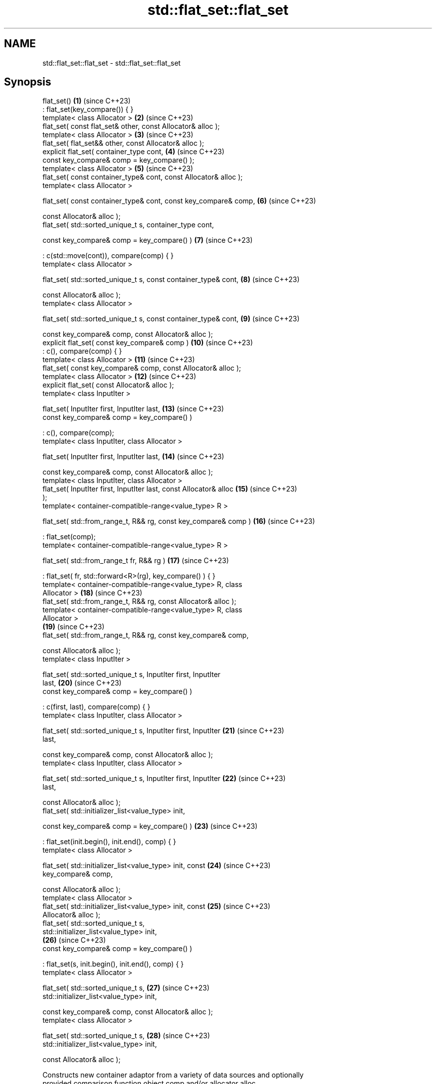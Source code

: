 .TH std::flat_set::flat_set 3 "2024.06.10" "http://cppreference.com" "C++ Standard Libary"
.SH NAME
std::flat_set::flat_set \- std::flat_set::flat_set

.SH Synopsis
   flat_set()                                                        \fB(1)\fP  (since C++23)
       : flat_set(key_compare()) { }
   template< class Allocator >                                       \fB(2)\fP  (since C++23)
   flat_set( const flat_set& other, const Allocator& alloc );
   template< class Allocator >                                       \fB(3)\fP  (since C++23)
   flat_set( flat_set&& other, const Allocator& alloc );
   explicit flat_set( container_type cont,                           \fB(4)\fP  (since C++23)
                      const key_compare& comp = key_compare() );
   template< class Allocator >                                       \fB(5)\fP  (since C++23)
   flat_set( const container_type& cont, const Allocator& alloc );
   template< class Allocator >

   flat_set( const container_type& cont, const key_compare& comp,    \fB(6)\fP  (since C++23)

             const Allocator& alloc );
   flat_set( std::sorted_unique_t s, container_type cont,

             const key_compare& comp = key_compare() )               \fB(7)\fP  (since C++23)

       : c(std::move(cont)), compare(comp) { }
   template< class Allocator >

   flat_set( std::sorted_unique_t s, const container_type& cont,     \fB(8)\fP  (since C++23)

             const Allocator& alloc );
   template< class Allocator >

   flat_set( std::sorted_unique_t s, const container_type& cont,     \fB(9)\fP  (since C++23)

             const key_compare& comp, const Allocator& alloc );
   explicit flat_set( const key_compare& comp )                      \fB(10)\fP (since C++23)
       : c(), compare(comp) { }
   template< class Allocator >                                       \fB(11)\fP (since C++23)
   flat_set( const key_compare& comp, const Allocator& alloc );
   template< class Allocator >                                       \fB(12)\fP (since C++23)
   explicit flat_set( const Allocator& alloc );
   template< class InputIter >

   flat_set( InputIter first, InputIter last,                        \fB(13)\fP (since C++23)
             const key_compare& comp = key_compare() )

       : c(), compare(comp);
   template< class InputIter, class Allocator >

   flat_set( InputIter first, InputIter last,                        \fB(14)\fP (since C++23)

             const key_compare& comp, const Allocator& alloc );
   template< class InputIter, class Allocator >
   flat_set( InputIter first, InputIter last, const Allocator& alloc \fB(15)\fP (since C++23)
   );
   template< container-compatible-range<value_type> R >

   flat_set( std::from_range_t, R&& rg, const key_compare& comp )    \fB(16)\fP (since C++23)

       : flat_set(comp);
   template< container-compatible-range<value_type> R >

   flat_set( std::from_range_t fr, R&& rg )                          \fB(17)\fP (since C++23)

       : flat_set( fr, std::forward<R>(rg), key_compare() ) { }
   template< container-compatible-range<value_type> R, class
   Allocator >                                                       \fB(18)\fP (since C++23)
   flat_set( std::from_range_t, R&& rg, const Allocator& alloc );
   template< container-compatible-range<value_type> R, class
   Allocator >
                                                                     \fB(19)\fP (since C++23)
   flat_set( std::from_range_t, R&& rg, const key_compare& comp,

             const Allocator& alloc );
   template< class InputIter >

   flat_set( std::sorted_unique_t s, InputIter first, InputIter
   last,                                                             \fB(20)\fP (since C++23)
             const key_compare& comp = key_compare() )

       : c(first, last), compare(comp) { }
   template< class InputIter, class Allocator >

   flat_set( std::sorted_unique_t s, InputIter first, InputIter      \fB(21)\fP (since C++23)
   last,

             const key_compare& comp, const Allocator& alloc );
   template< class InputIter, class Allocator >

   flat_set( std::sorted_unique_t s, InputIter first, InputIter      \fB(22)\fP (since C++23)
   last,

             const Allocator& alloc );
   flat_set( std::initializer_list<value_type> init,

             const key_compare& comp = key_compare() )               \fB(23)\fP (since C++23)

       : flat_set(init.begin(), init.end(), comp) { }
   template< class Allocator >

   flat_set( std::initializer_list<value_type> init, const           \fB(24)\fP (since C++23)
   key_compare& comp,

             const Allocator& alloc );
   template< class Allocator >
   flat_set( std::initializer_list<value_type> init, const           \fB(25)\fP (since C++23)
   Allocator& alloc );
   flat_set( std::sorted_unique_t s,
   std::initializer_list<value_type> init,
                                                                     \fB(26)\fP (since C++23)
             const key_compare& comp = key_compare() )

       : flat_set(s, init.begin(), init.end(), comp) { }
   template< class Allocator >

   flat_set( std::sorted_unique_t s,                                 \fB(27)\fP (since C++23)
   std::initializer_list<value_type> init,

             const key_compare& comp, const Allocator& alloc );
   template< class Allocator >

   flat_set( std::sorted_unique_t s,                                 \fB(28)\fP (since C++23)
   std::initializer_list<value_type> init,

             const Allocator& alloc );

   Constructs new container adaptor from a variety of data sources and optionally
   provided comparison function object comp and/or allocator alloc.

   1) A default constructor. Constructs an empty container adaptor.
   2) A copy constructor. Constructs c with the copy of the contents of other.c and
   compare with other.compare. See allocator usage note below.
   3) A move constructor. Constructs the container adaptor with the contents of other
   using move semantics. See allocator usage note below.
   4) Constructs the underlying container with the contents of the container cont.
   First, initializes c with std::move(cont) and compare with comp. Then sorts the c
   with respect to comp. Finally, makes elements unique, i.e. erases all but the first
   element from each group of consecutive equivalent elements.
   5) Same as \fB(4)\fP, equivalent to flat_set(cont);. See allocator usage note below.
   6) Same as \fB(4)\fP, equivalent to flat_set(cont, comp);. See allocator usage note below.
   7) Constructs the underlying container with the contents of the other container
   cont. Initializes c with std::move(cont) and compare with comp.
   8) Same as \fB(7)\fP, equivalent to flat_set(s, cont);. See allocator usage note below.
   9) Same as \fB(7)\fP, equivalent to flat_set(s, cont, comp);. See allocator usage note
   below.
   10) Constructs an empty container adaptor.
   11,12) Constructs an empty container adaptor. See allocator usage note below.
   13) Constructs the container adaptor with the contents of the range [first, last),
   equivalent to insert(first, last);.
   14,15) Same as \fB(13)\fP. See allocator usage note below.
   16) Constructs the container adaptor with the contents of the range rg. First, uses
   \fB(10)\fP as delegating constructor. Then initializes c with the contents of rg as if by
   insert_range(std::forward<R>(rg));.
   17) Same as \fB(16)\fP using it as delegating constructor.
   18,19) Same as \fB(16)\fP. See allocator usage note below.
   20) Constructs the underlying container with the contents of the range
   [first, last). Initializes c with c(first, last) and compare with compare(comp).
   21,22) Same as \fB(20)\fP. See allocator usage note below.
   23) An initializer-list constructor. Constructs the underlying container with the
   contents of the initializer list init, using \fB(13)\fP as delegating constructor.
   24,25) Same as \fB(23)\fP. See allocator usage note below.
   26) An initializer-list constructor. Constructs the underlying container with the
   contents of the initializer list init, using \fB(20)\fP as delegating constructor.
   27,28) Save as \fB(26)\fP. See allocator usage note below.

   Note for overloads (13-15,20-22): If [first, last) is not a valid range, the
   behavior is undefined.

   Note for overloads (4-6,13-19,23-25): If multiple elements in the range have keys
   that compare equivalent, it is unspecified which element is inserted (pending
   LWG2844).

.SH Parameters

   cont        - a container to be used as source to initialize the underlying
                 container
   other       - another flat_set to be used as source to initialize the elements of
                 the underlying container with
   alloc       - an allocator to use for all memory allocations of the underlying
                 container
   comp        - a function object to be used for all comparisons of keys
   first, last - a range to copy the elements from
   init        - an initializer list to initialize the elements of the underlying
                 container with
                 a container compatible range (that is, an input_range whose elements
   rg          - are convertible to value_type) to be used as source to initialize the
                 underlying container
   fr          - a disambiguation tag that indicates that the contained member should
                 be range constructed
   s           - a disambiguation tag that indicates that the input sequence is sorted
                 with respect to compare and all its elements are unique
.SH Type requirements
   -
   InputIt must meet the requirements of LegacyInputIterator.
   -
   Compare must meet the requirements of Compare.
   -
   Allocator must meet the requirements of Allocator.

.SH Complexity

   1) Constant.
   2) Linear in size of other.
   3) Same as the corresponding move-constructor of the wrapped container, i.e.
   constant or linear in size of cont.
   4-6) Linear in \\(\\scriptsize N\\)N if cont is sorted with respect to compare,
   otherwise \\(\\scriptsize \\mathcal{O}(N\\cdot\\log{(N)})\\)𝓞(N·log(N)), where
   \\(\\scriptsize N\\)N is the value of cont.size() before this call.
   7-9) Same as the corresponding move-constructor of the wrapped container, i.e.
   constant or linear in size of cont.
   10-12) Constant.
   13-15) Linear in \\(\\scriptsize N\\)N if the input range [first, last) is sorted with
   respect to compare, otherwise \\(\\scriptsize
   \\mathcal{O}(N\\cdot\\log{(N)})\\)𝓞(N·log(N)), where \\(\\scriptsize N\\)N is the value of
   cont.size() before this call.
   16-19) Linear in \\(\\scriptsize N\\)N if the input range rg is sorted with respect to
   compare, otherwise \\(\\scriptsize \\mathcal{O}(N\\cdot\\log{(N)})\\)𝓞(N·log(N)), where
   \\(\\scriptsize N\\)N is the value of cont.size() before this call.
   20-22) Linear in size of [first, last).
   23-25) Linear in \\(\\scriptsize N\\)N if the elements of init are sorted with respect
   to compare, otherwise \\(\\scriptsize \\mathcal{O}(N\\cdot\\log{(N)})\\)𝓞(N·log(N)), where
   \\(\\scriptsize N\\)N is the value of cont.size() before this call.
   26-28) Linear in size of init.

.SH Exceptions

   Calls to Allocator::allocate may throw.

.SH Notes

   After container move construction (overload (3,16-19)), references, pointers, and
   iterators (other than the end iterator) to other remain valid, but refer to elements
   that are now in *this. The current standard makes this guarantee via the blanket
   statement in [container.reqmts]/67, and a more direct guarantee is under
   consideration via LWG issue 2321.

.SH Example

    This section is incomplete
    Reason: no example

.SH See also

   operator= assigns values to the container adaptor
             \fI(public member function)\fP

.SH Category:
     * Todo no example
